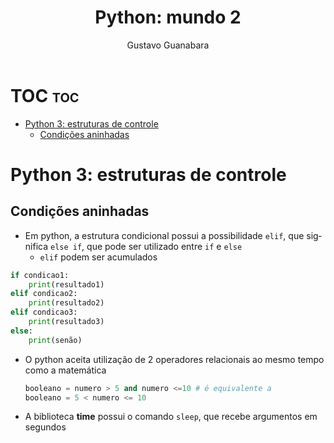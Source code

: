 #+TITLE: Python: mundo 2
#+AUTHOR: Gustavo Guanabara
#+LANGUAGE: pt
#+OPTIONS: date:nil

* TOC :toc:
- [[#python-3-estruturas-de-controle][Python 3: estruturas de controle]]
  - [[#condições-aninhadas][Condições aninhadas]]

* Python 3: estruturas de controle
** Condições aninhadas
+ Em python, a estrutura condicional possui a possibilidade ~elif~, que significa ~else if~, que pode ser utilizado entre ~if~ e ~else~
  + ~elif~ podem ser acumulados
#+begin_src python
  if condicao1:
      print(resultado1)
  elif condicao2:
      print(resultado2)
  elif condicao3:
      print(resultado3)
  else:
      print(senão)

#+end_src 
+ O python aceita utilização de 2 operadores relacionais ao mesmo tempo como a matemática
  #+begin_src python
    booleano = numero > 5 and numero <=10 # é equivalente a
    booleano = 5 < numero <= 10
  #+end_src 
+ A biblioteca *time* possui o comando ~sleep~, que recebe argumentos em segundos
